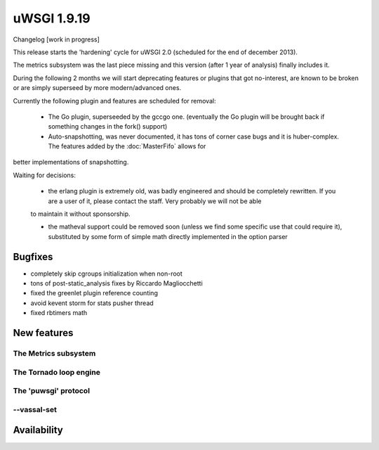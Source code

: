 uWSGI 1.9.19
============

Changelog [work in progress]

This release starts the 'hardening' cycle for uWSGI 2.0 (scheduled for the end of december 2013).

The metrics subsystem was the last piece missing and this version (after 1 year of analysis) finally includes it.

During the following 2 months we will start deprecating features or plugins that got no-interest, are known to be broken or are simply superseed
by more modern/advanced ones.

Currently the following plugin and features are scheduled for removal:

 - The Go plugin, superseeded by the gccgo one. (eventually the Go plugin will be brought back if something changes in the fork() support)

 - Auto-snapshotting, was never documented, it has tons of corner case bugs and it is huber-complex. The features added by the :doc:`MasterFifo` allows for
better implementations of snapshotting.

Waiting for decisions:

 - the erlang plugin is extremely old, was badly engineered and should be completely rewritten. If you are a user of it, please contact the staff. Very probably we will not be able
 to maintain it without sponsorship.
 
 - the matheval support could be removed soon (unless we find some specific use that could require it), substituted by some form of simple math directly implemented in the option parser

Bugfixes
********

- completely skip cgroups initialization when non-root
- tons of post-static_analysis fixes by Riccardo Magliocchetti
- fixed the greenlet plugin reference counting
- avoid kevent storm for stats pusher thread
- fixed rbtimers math

New features
************

The Metrics subsystem
^^^^^^^^^^^^^^^^^^^^^

The Tornado loop engine
^^^^^^^^^^^^^^^^^^^^^^^

The 'puwsgi' protocol
^^^^^^^^^^^^^^^^^^^^^

--vassal-set
^^^^^^^^^^^^


Availability
************
